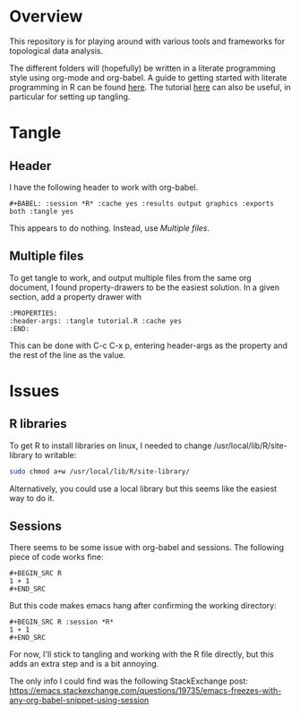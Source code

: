 #+AUTHOR: Simon Stoltze
#+EMAIL: sstoltze@gmail.com
* Overview
This repository is for playing around with various tools and frameworks for topological data analysis.

The different folders will (hopefully) be written in a literate programming style using org-mode and org-babel. A guide to getting started with literate programming in R can be found [[https://orgmode.org/worg/org-contrib/babel/how-to-use-Org-Babel-for-R.html][here]]. The tutorial [[http://howardism.org/Technical/Emacs/literate-programming-tutorial.html][here]] can also be useful, in particular for setting up tangling.

* Tangle

** Header
I have the following header to work with org-babel.
#+BEGIN_EXAMPLE
#+BABEL: :session *R* :cache yes :results output graphics :exports both :tangle yes
#+END_EXAMPLE
This appears to do nothing. Instead, use [[Multiple files]].

** Multiple files
To get tangle to work, and output multiple files from the same org document, I found property-drawers to be the easiest solution. In a given section, add a property drawer with
#+BEGIN_EXAMPLE
:PROPERTIES:
:header-args: :tangle tutorial.R :cache yes
:END:
#+END_EXAMPLE
This can be done with C-c C-x p, entering header-args as the property and the rest of the line as the value.

* Issues

** R libraries
To get R to install libraries on linux, I needed to change /usr/local/lib/R/site-library to writable:
#+BEGIN_SRC sh
sudo chmod a+w /usr/local/lib/R/site-library/
#+END_SRC
Alternatively, you could use a local library but this seems like the easiest way to do it.

** Sessions
There seems to be some issue with org-babel and sessions. The following piece of code works fine:
#+BEGIN_EXAMPLE
#+BEGIN_SRC R
1 + 1
#+END_SRC
#+END_EXAMPLE
But this code makes emacs hang after confirming the working directory:
#+BEGIN_EXAMPLE
#+BEGIN_SRC R :session *R*
1 + 1
#+END_SRC
#+END_EXAMPLE

For now, I'll stick to tangling and working with the R file directly, but this adds an extra step and is a bit annoying.

The only info I could find was the following StackExchange post: [[https://emacs.stackexchange.com/questions/19735/emacs-freezes-with-any-org-babel-snippet-using-session]]
